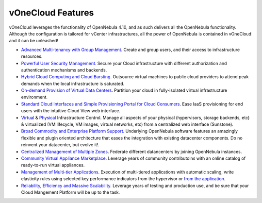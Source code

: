 .. _features:

==================
vOneCloud Features
==================

vOneCloud leverages the functionality of OpenNebula 4.10, and as such delivers all the OpenNebula functionality. Although the configuration is tailored for vCenter infrastructures, all the power of OpenNebula is contained in vOneCloud and it can be unleashed!

- `Advanced Multi-tenancy with Group Management <http://docs.opennebula.org/4.10/release_notes/release_notes/features.html#advanced-multi-tenancy-with-group-management>`__. Create and group users, and their access to infrastructure resources.

- `Powerful User Security Management <http://docs.opennebula.org/4.10/release_notes/release_notes/features.html#powerful-user-security-management>`__. Secure your Cloud infrastructure with different authorization and authentication mechanisms and backends.

- `Hybrid Cloud Computing and Cloud Bursting <http://docs.opennebula.org/4.10/release_notes/release_notes/features.html#hybrid-cloud-computing-and-cloud-bursting>`__. Outsource virtual machines to public cloud providers to attend peak demands when the local infrastructure is saturated.

- `On-demand Provision of Virtual Data Centers <http://docs.opennebula.org/4.10/release_notes/release_notes/features.html#on-demand-provision-of-virtual-data-centers>`__. Partition your cloud in fully-isolated virtual infrastructure environment.

- `Standard Cloud Interfaces and Simple Provisioning Portal for Cloud Consumers <http://docs.opennebula.org/4.10/release_notes/release_notes/features.html#standard-cloud-interfaces-and-simple-provisioning-portal-for-cloud-consumers>`__. Ease IaaS provisioning for end users with the intuitive Cloud View web interface.

- `Virtual <http://docs.opennebula.org/4.10/release_notes/release_notes/features.html#advanced-control-and-monitoring-of-virtual-infrastructure>`__ & `Physical <http://docs.opennebula.org/4.10/release_notes/release_notes/features.html#advanced-control-and-monitoring-of-physical-infrastructure>`__ Infrastructure Control. Manage all aspects of your physical (hypervisors, storage backends, etc) & virtualized (VM lifecycle, VM images, virtual networks, etc) from a centralized web interface (Sunstone).

- `Broad Commodity and Enterprise Platform Support <http://docs.opennebula.org/4.10/release_notes/release_notes/features.html#broad-commodity-and-enterprise-platform-support>`__. Underlying OpenNebula software features an amazingly flexible and plugin oriented architecture that eases the integration with existing datacenter components. Do no reinvent your datacenter, but evolve it!.

- `Centralized Management of Multiple Zones <http://docs.opennebula.org/4.10/release_notes/release_notes/features.html#centralized-management-of-multiple-zones>`__. Federate different datancenters by joining OpenNebula instances.

- `Community Virtual Appliance Marketplace <http://docs.opennebula.org/4.10/release_notes/release_notes/features.html#community-virtual-appliance-marketplace>`__. Leverage years of community contributoins with an online catalog of ready-to-run virtual appliances.

- `Management of Multi-tier Applications <http://docs.opennebula.org/4.10/release_notes/release_notes/features.html#management-of-multi-tier-applications>`__. Execution of multi-tiered applications with automatic scaling, write elasticity rules using selected key performance indicators from the hypervisor or `from the application <http://docs.opennebula.org/4.10/release_notes/release_notes/features.html#gain-insight-into-cloud-applications>`__.

- `Reliability, Efficiency and Massive Scalability <http://docs.opennebula.org/4.10/release_notes/release_notes/features.html#reliability-efficiency-and-massive-scalability>`__. Leverage years of testing and production use, and be sure that your Cloud Mangement Platform will be up to the task.
